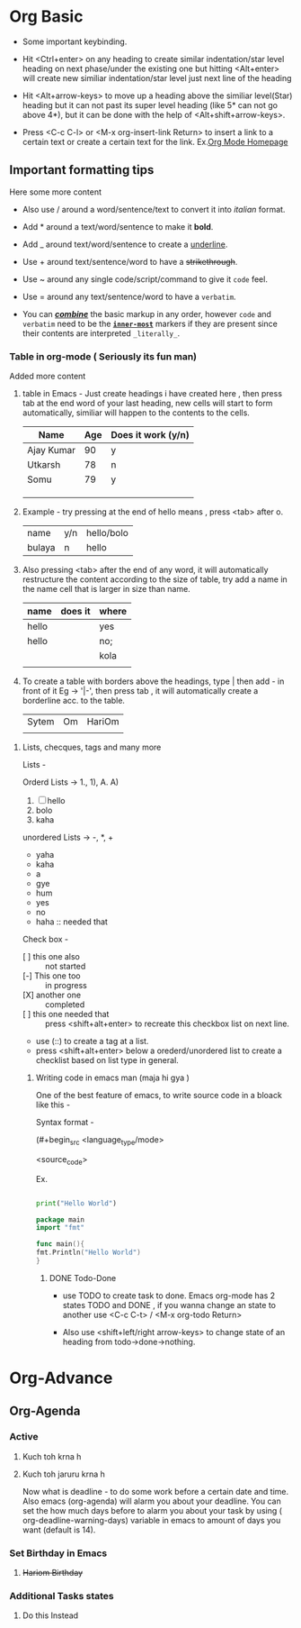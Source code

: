 * Org Basic

- Some important keybinding.

- Hit <Ctrl+enter> on any heading to create similar indentation/star level heading on next phase/under the existing one but hitting <Alt+enter> will create new similiar
  indentation/star level just next line of the heading

- Hit <Alt+arrow-keys> to move up a heading above the similiar level(Star) heading but it can not past its super level heading (like 5* can not go above 4*), but it can be done with the help of <Alt+shift+arrow-keys>.

- Press <C-c C-l> or <M-x org-insert-link Return> to insert a link to a certain text or create a certain text for the link. Ex.[[https:orgmode.org][Org Mode Homepage]]
  
** Important formatting tips

Here some more content

- Also use / around a word/sentence/text to convert it into /italian/ format. 

- Add * around a text/word/sentence to make it *bold*.

- Add _ around text/word/sentence to create a _underline_.

- Use + around text/sentence/word to have a +strikethrough+.

- Use ~ around any single code/script/command to give it ~code~ feel.

- Use = around any  text/sentence/word to have a =verbatim=. 

- You can _/*combine*/_ the basic markup in any order, however ~code~ and =verbatim= need to be the *_~inner-most~_* markers if they are present since their contents
  are interpreted =_literally_=.
  
*** Table in org-mode ( Seriously its fun man)

Added more content

1. table in Emacs - Just create headings i have created here , then press tab at the end word of your last heading, new cells will start to form automatically,
   similiar will happen to the contents to the cells.

   |------------+-----+--------------------|
   | Name       | Age | Does it work (y/n) |
   |------------+-----+--------------------|
   | Ajay Kumar |  90 | y                  |
   | Utkarsh    |  78 | n                  |
   | Somu       |  79 | y                  |
   |            |     |                    |
   |            |     |                    |
   |------------+-----+--------------------|
   |            |     |                    |
   |------------+-----+--------------------|
   

2. Example - try pressing at the end of hello means , press <tab> after o.

   | name   | y/n | hello/bolo |
   | bulaya | n   | hello      |

3. Also pressing <tab> after the end of any word, it will automatically restructure the content according to the size of table, try add a name in the name cell that is
   larger in size than name.

   | name  | does it | where |
   |-------+---------+-------|
   | hello |         | yes   |
   |-------+---------+-------|
   |-------+---------+-------|
   | hello |         | no;   |
   |       |         | kola  |
   |       |         |       |

4. To create a table with borders above the headings, type | then add - in front of it Eg -> '|-', then press tab , it will automatically create a borderline acc. to the table.

   |-------+----+--------|
   | Sytem | Om | HariOm |
   |       |    |        |

**** Lists, checques, tags and many more

Lists -

Orderd Lists -> 1., 1), A. A)

1. [ ]  hello
2. bolo
3. kaha

unordered Lists -> -, *, +

- yaha
- kaha
- a
- gye
- hum


- yes
- no
- haha :: needed that

Check box -

- [ ] this one also :: not started   
- [-] This one too :: in progress
- [X] another one :: completed
- [ ] this one needed that :: press <shift+alt+enter> to recreate this checkbox list on next line.
- use (::) to create a tag at a list.
- press <shift+alt+enter> below a orederd/unordered list to create a checklist based on list type in general.
  
***** Writing code in emacs man (maja hi gya [[./melting-emoji.png]] )

One of the best feature of emacs, to write source code in a bloack like this -

Syntax format -

(#+begin_src <language_type/mode>

  <source_code>

 #+end_src)


Ex.

#+begin_src python

  print("Hello World")

#+end_src

#+begin_src go
      package main
      import "fmt"

      func main(){
	  fmt.Println("Hello World")
      }
#+end_src

****** DONE Todo-Done

- use TODO to create task to done. Emacs org-mode has 2 states TODO and DONE , if you wanna change an state to another use <C-c C-t> / <M-x org-todo Return>

- Also use <shift+left/right arrow-keys> to change state of an heading from todo->done->nothing.
  

* Org-Advance

** Org-Agenda

*** Active

**** Kuch toh krna h

**** Kuch toh jaruru krna h 
Now what is deadline - to do some work before a certain date and time. Also emacs (org-agenda) will alarm you about your deadline. You can set the how much days before to alarm you about your task by using ( org-deadline-warning-days) variable in emacs to amount of days you want (default is 14).  

*** Set Birthday in Emacs

**** +Hariom Birthday+

*** Additional Tasks states

**** Do this Instead





